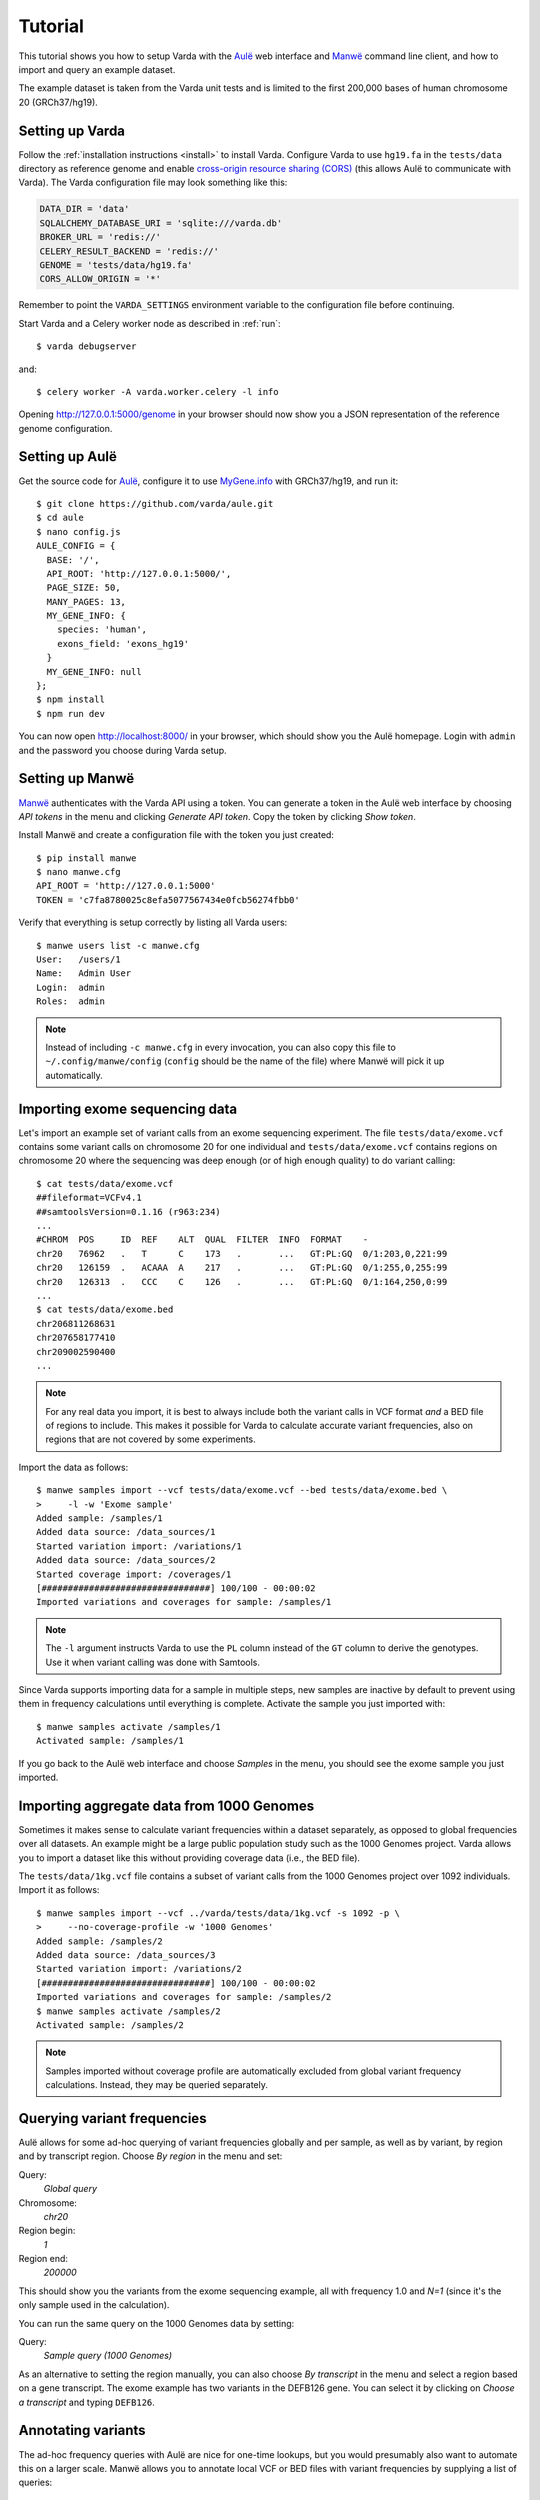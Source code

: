 .. _tutorial:

Tutorial
========

This tutorial shows you how to setup Varda with the `Aulë`_ web interface and
`Manwë`_ command line client, and how to import and query an example dataset.

The example dataset is taken from the Varda unit tests and is limited to the
first 200,000 bases of human chromosome 20 (GRCh37/hg19).

.. highlight:: none


.. _tutorial-varda:

Setting up Varda
----------------

Follow the :ref:`installation instructions <install>` to install
Varda. Configure Varda to use ``hg19.fa`` in the ``tests/data`` directory as
reference genome and enable `cross-origin resource sharing (CORS)
<https://en.wikipedia.org/wiki/Cross-origin_resource_sharing>`_ (this allows
Aulë to communicate with Varda). The Varda configuration file may look
something like this:

.. code-block:: python

    DATA_DIR = 'data'
    SQLALCHEMY_DATABASE_URI = 'sqlite:///varda.db'
    BROKER_URL = 'redis://'
    CELERY_RESULT_BACKEND = 'redis://'
    GENOME = 'tests/data/hg19.fa'
    CORS_ALLOW_ORIGIN = '*'

Remember to point the ``VARDA_SETTINGS`` environment variable to the
configuration file before continuing.

.. seealso::

   :ref:`config`
     More information on available configuration settings.

Start Varda and a Celery worker node as described in :ref:`run`::

    $ varda debugserver

and::

    $ celery worker -A varda.worker.celery -l info

Opening `<http://127.0.0.1:5000/genome>`_ in your browser should now show you
a JSON representation of the reference genome configuration.


.. _tutorial-aule:

Setting up Aulë
---------------

Get the source code for `Aulë`_, configure it to use `MyGene.info
<http://mygene.info/>`_ with GRCh37/hg19, and run it::

    $ git clone https://github.com/varda/aule.git
    $ cd aule
    $ nano config.js
    AULE_CONFIG = {
      BASE: '/',
      API_ROOT: 'http://127.0.0.1:5000/',
      PAGE_SIZE: 50,
      MANY_PAGES: 13,
      MY_GENE_INFO: {
        species: 'human',
        exons_field: 'exons_hg19'
      }
      MY_GENE_INFO: null
    };
    $ npm install
    $ npm run dev

You can now open `<http://localhost:8000/>`_ in your browser, which should
show you the Aulë homepage. Login with ``admin`` and the password you choose
during Varda setup.


.. _tutorial-manwe:

Setting up Manwë
----------------

`Manwë`_ authenticates with the Varda API using a token. You can generate a
token in the Aulë web interface by choosing *API tokens* in the menu and
clicking *Generate API token*. Copy the token by clicking *Show token*.

Install Manwë and create a configuration file with the token you just
created::

    $ pip install manwe
    $ nano manwe.cfg
    API_ROOT = 'http://127.0.0.1:5000'
    TOKEN = 'c7fa8780025c8efa5077567434e0fcb56274fbb0'

Verify that everything is setup correctly by listing all Varda users::

    $ manwe users list -c manwe.cfg
    User:   /users/1
    Name:   Admin User
    Login:  admin
    Roles:  admin

.. note:: Instead of including ``-c manwe.cfg`` in every invocation, you can
          also copy this file to ``~/.config/manwe/config`` (``config`` should
          be the name of the file) where Manwë will pick it up automatically.


.. _tutorial-import-exome:

Importing exome sequencing data
-------------------------------

Let's import an example set of variant calls from an exome sequencing
experiment. The file ``tests/data/exome.vcf`` contains some variant calls on
chromosome 20 for one individual and ``tests/data/exome.vcf`` contains regions
on chromosome 20 where the sequencing was deep enough (or of high enough
quality) to do variant calling::

    $ cat tests/data/exome.vcf
    ##fileformat=VCFv4.1
    ##samtoolsVersion=0.1.16 (r963:234)
    ...
    #CHROM  POS     ID  REF    ALT  QUAL  FILTER  INFO  FORMAT    -
    chr20   76962   .   T      C    173   .       ...   GT:PL:GQ  0/1:203,0,221:99
    chr20   126159  .   ACAAA  A    217   .       ...   GT:PL:GQ  0/1:255,0,255:99
    chr20   126313  .   CCC    C    126   .       ...   GT:PL:GQ  0/1:164,250,0:99
    ...
    $ cat tests/data/exome.bed
    chr206811268631
    chr207658177410
    chr209002590400
    ...

.. note:: For any real data you import, it is best to always include both the
          variant calls in VCF format *and* a BED file of regions to
          include. This makes it possible for Varda to calculate accurate
          variant frequencies, also on regions that are not covered by some
          experiments.

Import the data as follows::

    $ manwe samples import --vcf tests/data/exome.vcf --bed tests/data/exome.bed \
    >     -l -w 'Exome sample'
    Added sample: /samples/1
    Added data source: /data_sources/1
    Started variation import: /variations/1
    Added data source: /data_sources/2
    Started coverage import: /coverages/1
    [################################] 100/100 - 00:00:02
    Imported variations and coverages for sample: /samples/1

.. note:: The ``-l`` argument instructs Varda to use the ``PL`` column instead
          of the ``GT`` column to derive the genotypes. Use it when variant
          calling was done with Samtools.

Since Varda supports importing data for a sample in multiple steps, new
samples are inactive by default to prevent using them in frequency
calculations until everything is complete. Activate the sample you just
imported with::

    $ manwe samples activate /samples/1
    Activated sample: /samples/1

If you go back to the Aulë web interface and choose *Samples* in the menu, you
should see the exome sample you just imported.


.. _tutorial-import-aggregate:

Importing aggregate data from 1000 Genomes
------------------------------------------

Sometimes it makes sense to calculate variant frequencies within a dataset
separately, as opposed to global frequencies over all datasets. An example
might be a large public population study such as the 1000 Genomes
project. Varda allows you to import a dataset like this without providing
coverage data (i.e., the BED file).

The ``tests/data/1kg.vcf`` file contains a subset of variant calls from the
1000 Genomes project over 1092 individuals. Import it as follows::

    $ manwe samples import --vcf ../varda/tests/data/1kg.vcf -s 1092 -p \
    >     --no-coverage-profile -w '1000 Genomes'
    Added sample: /samples/2
    Added data source: /data_sources/3
    Started variation import: /variations/2
    [################################] 100/100 - 00:00:02
    Imported variations and coverages for sample: /samples/2
    $ manwe samples activate /samples/2
    Activated sample: /samples/2

.. note:: Samples imported without coverage profile are automatically excluded
          from global variant frequency calculations. Instead, they may be
          queried separately.


.. _tutorial-query:

Querying variant frequencies
----------------------------

Aulë allows for some ad-hoc querying of variant frequencies globally and per
sample, as well as by variant, by region and by transcript region. Choose
*By region* in the menu and set:

Query:
  *Global query*
Chromosome:
  *chr20*
Region begin:
  *1*
Region end:
  *200000*

This should show you the variants from the exome sequencing example, all with
frequency 1.0 and *N=1* (since it's the only sample used in the calculation).

You can run the same query on the 1000 Genomes data by setting:

Query:
  *Sample query (1000 Genomes)*

As an alternative to setting the region manually, you can also choose *By
transcript* in the menu and select a region based on a gene transcript. The
exome example has two variants in the DEFB126 gene. You can select it by
clicking on *Choose a transcript* and typing ``DEFB126``.


.. _tutorial-annotate:

Annotating variants
-------------------

The ad-hoc frequency queries with Aulë are nice for one-time lookups, but you
would presumably also want to automate this on a larger scale. Manwë allows
you to annotate local VCF or BED files with variant frequencies by supplying a
list of queries::

    $ manwe annotate-vcf -q GLOBAL '*' -q 1KG 'sample:/samples/2' -w \
    >     tests/data/exome.vcf
    Added data source: /data_sources/4
    Started annotation: /annotations/1
    [################################] 100/100 - 00:00:02
    Annotated VCF file: /data_sources/5
    $ manwe data-sources download /data_sources/5 > exome.annotated.vcf.gz

The resulting VCF file is annotated with several fields in the ``INFO``
column.


.. _Aulë: https://github.com/varda/aule
.. _Manwë: https://github.com/varda/manwe
